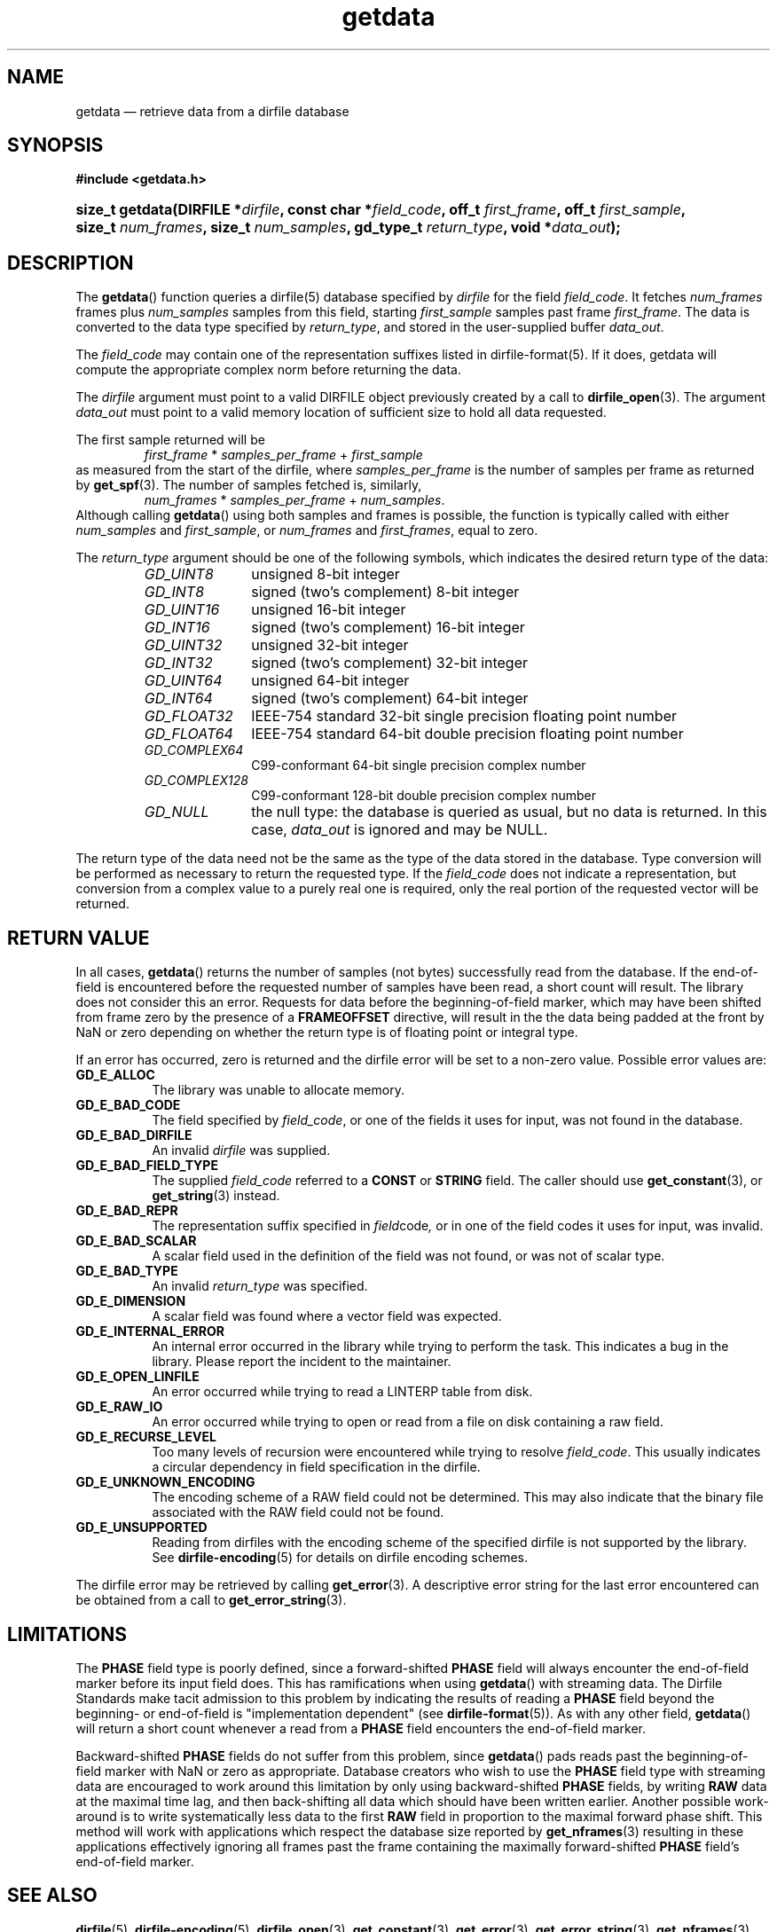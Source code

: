 .\" getdata.3.  The getdata man page.
.\"
.\" (C) 2008, 2009 D. V. Wiebe
.\"
.\""""""""""""""""""""""""""""""""""""""""""""""""""""""""""""""""""""""""
.\"
.\" This file is part of the GetData project.
.\"
.\" Permission is granted to copy, distribute and/or modify this document
.\" under the terms of the GNU Free Documentation License, Version 1.2 or
.\" any later version published by the Free Software Foundation; with no
.\" Invariant Sections, with no Front-Cover Texts, and with no Back-Cover
.\" Texts.  A copy of the license is included in the `COPYING.DOC' file
.\" as part of this distribution.
.\"
.TH getdata 3 "19 October 2009" "Version 0.6.0" "GETDATA"
.SH NAME
getdata \(em retrieve data from a dirfile database
.SH SYNOPSIS
.B #include <getdata.h>
.HP
.nh
.ad l
.BI "size_t getdata(DIRFILE *" dirfile ", const char *" field_code ", off_t"
.IB first_frame ", off_t " first_sample ", size_t " num_frames ", size_t"
.IB num_samples ", gd_type_t " return_type ", void *" data_out );
.hy
.ad n
.SH DESCRIPTION
The
.BR getdata ()
function queries a dirfile(5) database specified by
.I dirfile
for the field
.IR field_code .
It fetches
.I num_frames
frames plus
.I num_samples
samples from this field, starting 
.I first_sample
samples past frame
.IR first_frame . 
The data is converted to the data type specified by
.IR return_type ,
and stored in the user-supplied buffer
.IR data_out .

The 
.I field_code
may contain one of the representation suffixes listed in dirfile-format(5).
If it does, getdata will compute the appropriate complex norm before returning
the data.

The 
.I dirfile
argument must point to a valid DIRFILE object previously created by a call to
.BR dirfile_open (3).
The argument
.I data_out
must point to a valid memory location of sufficient size to hold all data
requested.

The first sample returned will be
.RS
.IR first_frame " * " samples_per_frame " + " first_sample
.RE
as measured from the start of the dirfile, where
.I samples_per_frame
is the number of samples per frame as returned by
.BR get_spf (3).
The number of samples fetched is, similarly,
.RS
.IR num_frames " * " samples_per_frame " + " num_samples .
.RE
Although calling
.BR getdata ()
using both samples and frames is possible, the function is typically called
with either
.IR num_samples " and " first_sample ,
or
.IR num_frames " and " first_frames ,
equal to zero.

The 
.I return_type
argument should be one of the following symbols, which indicates the desired
return type of the data:
.RS
.TP 11
.I GD_UINT8
unsigned 8-bit integer
.TP
.I GD_INT8
signed (two's complement) 8-bit integer
.TP
.I GD_UINT16
unsigned 16-bit integer
.TP
.I GD_INT16
signed (two's complement) 16-bit integer
.TP
.I GD_UINT32
unsigned 32-bit integer
.TP
.I GD_INT32
signed (two's complement) 32-bit integer
.TP
.I GD_UINT64
unsigned 64-bit integer
.TP
.I GD_INT64
signed (two's complement) 64-bit integer
.TP
.IR GD_FLOAT32
IEEE-754 standard 32-bit single precision floating point number
.TP
.IR GD_FLOAT64
IEEE-754 standard 64-bit double precision floating point number
.TP
.IR GD_COMPLEX64
C99-conformant 64-bit single precision complex number
.TP
.IR GD_COMPLEX128
C99-conformant 128-bit double precision complex number
.TP
.I GD_NULL
the null type: the database is queried as usual, but no data is returned.
In this case,
.I data_out
is ignored and may be NULL.
.RE

The return type of the data need not be the same as the type of the data stored
in the database.  Type conversion will be performed as necessary to return the
requested type.  If the
.I field_code
does not indicate a representation, but conversion from a complex value to a
purely real one is required, only the real portion of the requested vector will
be returned.

.SH RETURN VALUE
In all cases,
.BR getdata ()
returns the number of samples (not bytes) successfully read from the database.
If the end-of-field is encountered before the requested number of samples have
been read, a short count will result.  The library does not consider this an
error.  Requests for data before the beginning-of-field marker, which may have
been shifted from frame zero by the presence of a
.B FRAMEOFFSET
directive, will result in the the data being padded at the front by NaN or zero
depending on whether the return type is of floating point or integral type.

If an error has occurred, zero is returned and the dirfile error
will be set to a non-zero value.  Possible error values are:
.TP 8
.B GD_E_ALLOC
The library was unable to allocate memory.
.TP
.B GD_E_BAD_CODE
The field specified by
.IR field_code ,
or one of the fields it uses for input, was not found in the database.
.TP
.B GD_E_BAD_DIRFILE
An invalid
.I dirfile
was supplied.
.TP
.B GD_E_BAD_FIELD_TYPE
The supplied
.I field_code
referred to a 
.B CONST
or 
.B STRING
field.  The caller should use
.BR get_constant (3),
or
.BR get_string (3)
instead.
.TP
.B GD_E_BAD_REPR
The representation suffix specified in
.IR field code ,
or in one of the field codes it uses for input, was invalid.
.TP
.B GD_E_BAD_SCALAR
A scalar field used in the definition of the field was not found, or was not of
scalar type.
.TP
.B GD_E_BAD_TYPE
An invalid
.I return_type
was specified.
.TP
.B GD_E_DIMENSION
A scalar field was found where a vector field was expected.
.TP
.B GD_E_INTERNAL_ERROR
An internal error occurred in the library while trying to perform the task.
This indicates a bug in the library.  Please report the incident to the
maintainer.
.TP
.B GD_E_OPEN_LINFILE
An error occurred while trying to read a LINTERP table from disk.
.TP
.B GD_E_RAW_IO
An error occurred while trying to open or read from a file on disk containing
a raw field.
.TP
.B GD_E_RECURSE_LEVEL
Too many levels of recursion were encountered while trying to resolve
.IR field_code .
This usually indicates a circular dependency in field specification in the
dirfile.
.TP
.B GD_E_UNKNOWN_ENCODING
The encoding scheme of a RAW field could not be determined.  This may also
indicate that the binary file associated with the RAW field could not be found.
.TP
.B GD_E_UNSUPPORTED
Reading from dirfiles with the encoding scheme of the specified dirfile is not
supported by the library.  See
.BR dirfile-encoding (5)
for details on dirfile encoding schemes.
.RE
.P
The dirfile error may be retrieved by calling
.BR get_error (3).
A descriptive error string for the last error encountered can be obtained from
a call to
.BR get_error_string (3).
.SH LIMITATIONS
The
.B PHASE
field type is poorly defined, since a forward-shifted
.B PHASE
field will always encounter the end-of-field marker before its input field does.
This has ramifications when using
.BR getdata ()
with streaming data.  The Dirfile
Standards make tacit admission to this problem by indicating the results of
reading a
.B PHASE
field beyond the beginning- or end-of-field is "implementation dependent" (see
.BR dirfile-format (5)).
As with any other field,
.BR getdata ()
will return a short count whenever a read from a
.B PHASE
field encounters the end-of-field marker.

Backward-shifted
.B PHASE
fields do not suffer from this problem, since
.BR getdata ()
pads reads past the beginning-of-field marker with NaN or zero as appropriate.
Database creators who wish to use the
.B PHASE
field type with streaming data are encouraged to work around this limitation
by only using backward-shifted 
.B PHASE
fields, by writing
.B RAW
data at the maximal time lag, and then back-shifting all data which should have
been written earlier.  Another possible work-around is to write
systematically less data to the first
.B RAW
field in proportion to the maximal forward phase shift.  This method will work
with applications which respect the database size reported by
.BR get_nframes (3)
resulting in these applications effectively ignoring all frames past the frame
containing the maximally forward-shifted
.B PHASE
field's end-of-field marker.

.SH SEE ALSO
.BR dirfile (5),
.BR dirfile-encoding (5),
.BR dirfile_open (3),
.BR get_constant (3),
.BR get_error (3),
.BR get_error_string (3),
.BR get_nframes (3),
.BR get_spf (3),
.BR get_string (3),
.BR putdata (3)
